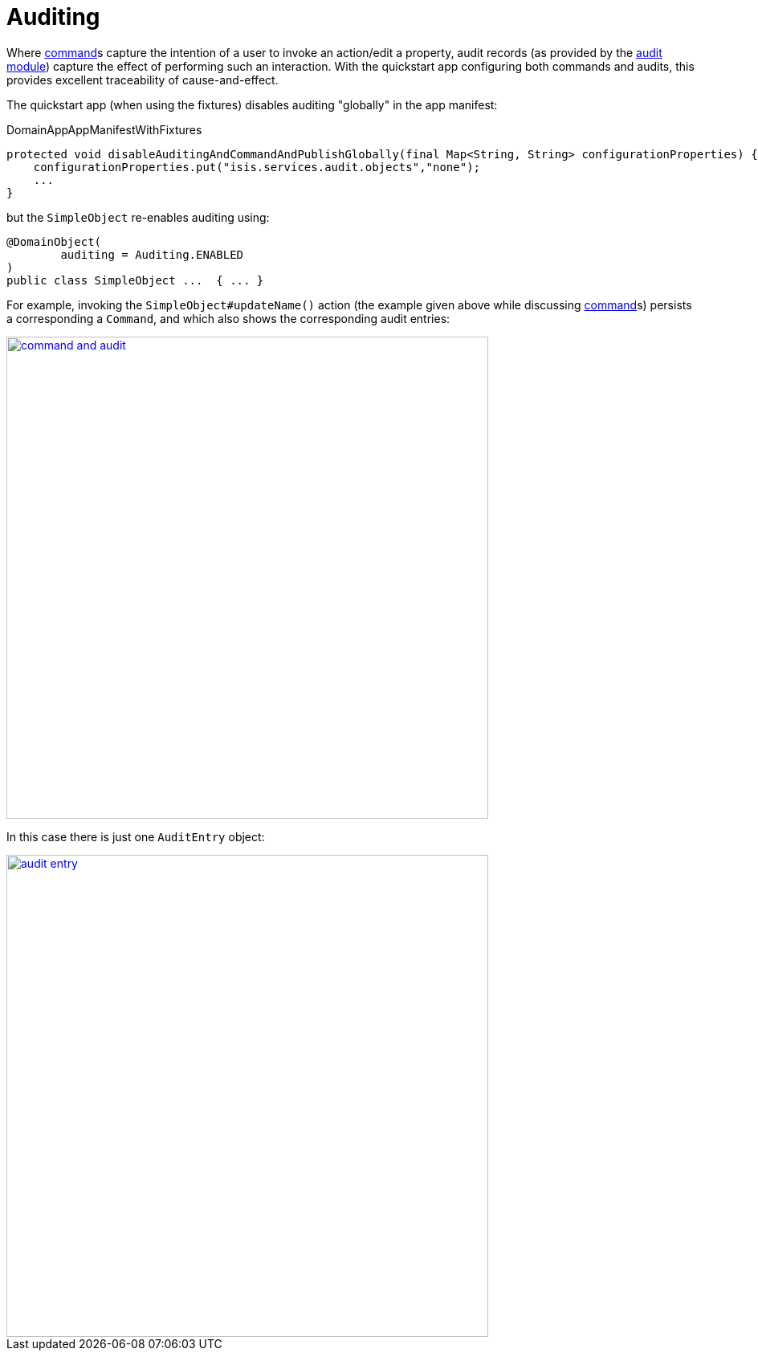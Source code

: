 [[_quickstart_modules_auditing]]
= Auditing
:_basedir: ../../
:_imagesdir: _images/


Where xref:quickstart.adoc#_quickstart_modules_commands[command]s capture the intention of a user to invoke an action/edit a property, audit records (as provided by the xref:../modules/spi/audit/spi-audit.adoc#[audit module]) capture the effect of performing such an interaction.
With the quickstart app configuring both commands and audits, this provides excellent traceability of cause-and-effect.

The quickstart app (when using the fixtures) disables auditing "globally" in the app manifest:

[source,ini]
.DomainAppAppManifestWithFixtures
----
protected void disableAuditingAndCommandAndPublishGlobally(final Map<String, String> configurationProperties) {
    configurationProperties.put("isis.services.audit.objects","none");
    ...
}
----

but the `SimpleObject` re-enables auditing using:

[source,java]
----
@DomainObject(
        auditing = Auditing.ENABLED
)
public class SimpleObject ...  { ... }
----

For example, invoking the `SimpleObject#updateName()` action (the example given above while discussing xref:quickstart.adoc#_quickstart_modules_commands[command]s) persists a corresponding a `Command`, and which also shows the corresponding audit entries:

image::{_imagesdir}modules/audit/command-and-audit.png[width="600px",link="{_imagesdir}modules/audit/command-and-audit.png"]

In this case there is just one `AuditEntry` object:

image::{_imagesdir}modules/audit/audit-entry.png[width="600px",link="{_imagesdir}modules/audit/audit-entry.png"]

